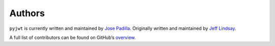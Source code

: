 Authors
=======

``pyjwt`` is currently written and maintained by `Jose Padilla <https://github.com/jpadilla>`_.
Originally written and maintained by `Jeff Lindsay <https://github.com/progrium>`_.

A full list of contributors can be found on GitHub’s `overview <https://github.com/jpadilla/pyjwt/graphs/contributors>`_.